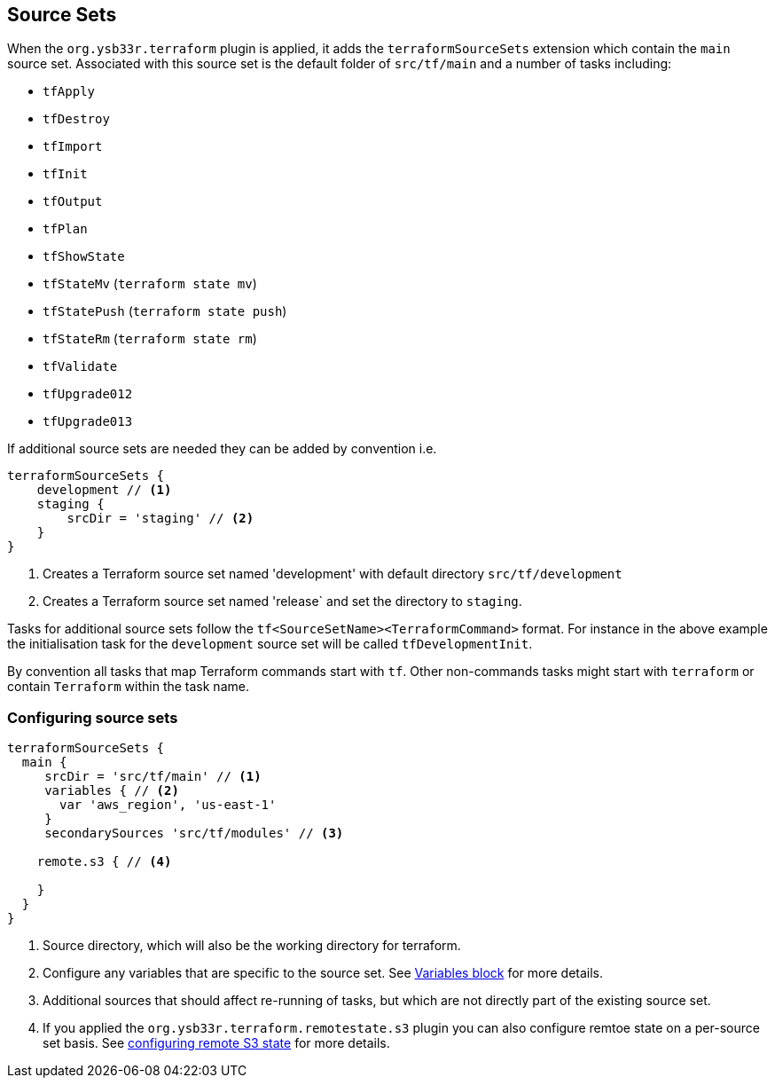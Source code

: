 == Source Sets

When the `org.ysb33r.terraform` plugin is applied, it adds the `terraformSourceSets` extension which contain the `main` source set. Associated with this source set is the default folder of `src/tf/main` and a number of tasks including:

* `tfApply`
* `tfDestroy`
* `tfImport`
* `tfInit`
* `tfOutput`
* `tfPlan`
* `tfShowState`
* `tfStateMv` (`terraform state mv`)
* `tfStatePush` (`terraform state push`)
* `tfStateRm` (`terraform state rm`)
* `tfValidate`
* `tfUpgrade012`
* `tfUpgrade013`


If additional source sets are needed they can be added by convention i.e.

[source,groovy]
----
terraformSourceSets {
    development // <1>
    staging {
        srcDir = 'staging' // <2>
    }
}
----
<1> Creates a Terraform source set named 'development' with default directory `src/tf/development`
<2> Creates a Terraform source set named 'release` and set the directory to `staging`.

Tasks for additional source sets follow the `tf<SourceSetName><TerraformCommand>` format. For instance in the above example the initialisation task for the `development` source set will be called `tfDevelopmentInit`.

By convention all tasks that map Terraform commands start with `tf`. Other non-commands tasks might start with `terraform` or contain `Terraform` within the task name.

=== Configuring source sets

[source,groovy]
----
terraformSourceSets {
  main {
     srcDir = 'src/tf/main' // <1>
     variables { // <2>
       var 'aws_region', 'us-east-1'
     }
     secondarySources 'src/tf/modules' // <3>

    remote.s3 { // <4>

    }
  }
}
----
<1> Source directory, which will also be the working directory for terraform.
<2> Configure any variables that are specific to the source set. See <<variables,Variables block>> for more details.
<3> Additional sources that should affect re-running of tasks, but which are not directly part of the existing source set.
<4> If you applied the `org.ysb33r.terraform.remotestate.s3` plugin you can also configure remtoe state on a per-source set basis.
  See <<ConfigureRemoteS3,configuring remote S3 state>> for more details.